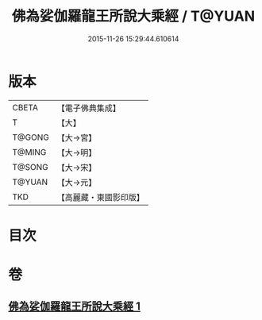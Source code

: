 #+TITLE: 佛為娑伽羅龍王所說大乘經 / T@YUAN
#+DATE: 2015-11-26 15:29:44.610614
* 版本
 |     CBETA|【電子佛典集成】|
 |         T|【大】     |
 |    T@GONG|【大→宮】   |
 |    T@MING|【大→明】   |
 |    T@SONG|【大→宋】   |
 |    T@YUAN|【大→元】   |
 |       TKD|【高麗藏・東國影印版】|

* 目次
* 卷
** [[file:KR6i0235_001.txt][佛為娑伽羅龍王所說大乘經 1]]
